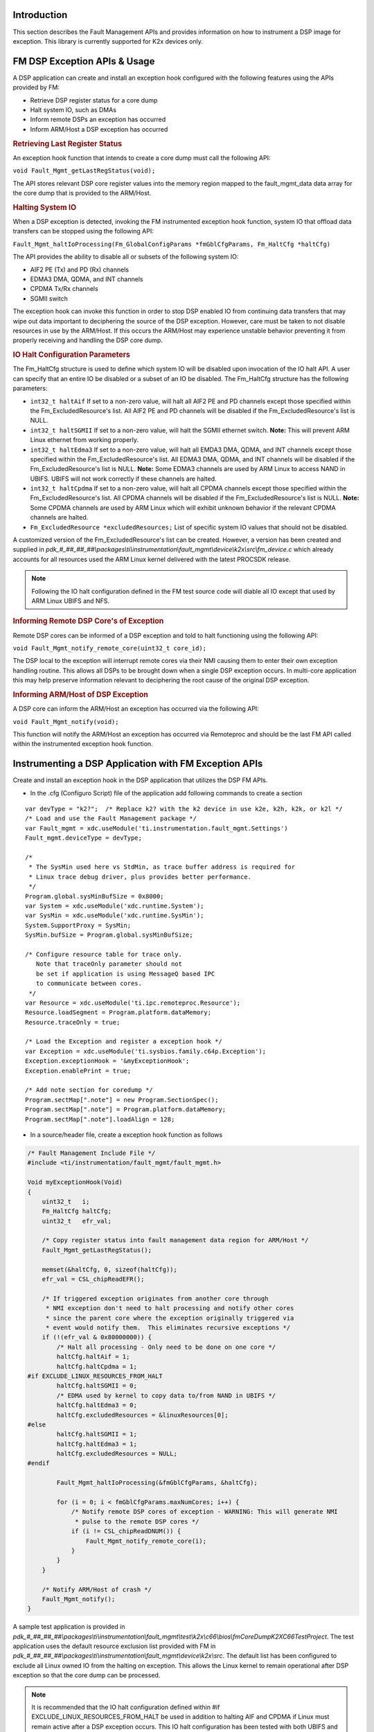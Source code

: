 .. http://processors.wiki.ti.com/index.php/Processor_SDK_RTOS_FM

Introduction
------------

This section describes the Fault Management APIs and provides
information on how to instrument a DSP image for exception. This library
is currently supported for K2x devices only.

FM DSP Exception APIs & Usage
-----------------------------

A DSP application can create and install an exception hook configured
with the following features using the APIs provided by FM:

-  Retrieve DSP register status for a core dump
-  Halt system IO, such as DMAs
-  Inform remote DSPs an exception has occurred
-  Inform ARM/Host a DSP exception has occurred

.. rubric:: Retrieving Last Register Status
   :name: retrieving-last-register-status

An exception hook function that intends to create a core dump must call
the following API:

``void Fault_Mgmt_getLastRegStatus(void);``

The API stores relevant DSP core register values into the memory region
mapped to the fault_mgmt_data data array for the core dump that is
provided to the ARM/Host.

.. rubric:: Halting System IO
   :name: halting-system-io

When a DSP exception is detected, invoking the FM instrumented exception
hook function, system IO that offload data transfers can be stopped
using the following API:

``Fault_Mgmt_haltIoProcessing(Fm_GlobalConfigParams *fmGblCfgParams, Fm_HaltCfg *haltCfg)``

The API provides the ability to disable all or subsets of the following
system IO:

-  AIF2 PE (Tx) and PD (Rx) channels
-  EDMA3 DMA, QDMA, and INT channels
-  CPDMA Tx/Rx channels
-  SGMII switch

The exception hook can invoke this function in order to stop DSP enabled
IO from continuing data transfers that may wipe out data important to
deciphering the source of the DSP exception. However, care must be taken
to not disable resources in use by the ARM/Host. If this occurs the
ARM/Host may experience unstable behavior preventing it from properly
receiving and handling the DSP core dump.

.. rubric:: IO Halt Configuration Parameters
   :name: io-halt-configuration-parameters

The Fm_HaltCfg structure is used to define which system IO will be
disabled upon invocation of the IO halt API. A user can specify that an
entire IO be disabled or a subset of an IO be disabled. The Fm_HaltCfg
structure has the following parameters:

-  ``int32_t haltAif`` If set to a non-zero value, will halt all AIF2 PE
   and PD channels except those specified within the
   Fm_ExcludedResource's list. All AIF2 PE and PD channels will be
   disabled if the Fm_ExcludedResource's list is NULL.
-  ``int32_t haltSGMII`` If set to a non-zero value, will halt the SGMII
   ethernet switch.
   **Note:** This will prevent ARM Linux ethernet from working properly.
-  ``int32_t haltEdma3`` If set to a non-zero value, will halt all EMDA3
   DMA, QDMA, and INT channels except those specified within the
   Fm_ExcludedResource's list. All EDMA3 DMA, QDMA, and INT channels
   will be disabled if the Fm_ExcludedResource's list is NULL.
   **Note:** Some EDMA3 channels are used by ARM Linux to access
   NAND in UBIFS. UBIFS will not work correctly if these channels are
   halted.
-  ``int32_t haltCpdma`` If set to a non-zero value, will halt all CPDMA
   channels except those specified within the Fm_ExcludedResource's
   list. All CPDMA channels will be disabled if the
   Fm_ExcludedResource's list is NULL.
   **Note:** Some CPDMA channels are used by ARM Linux which will exhibit
   unknown behavior if the relevant CPDMA channels are halted.
-  ``Fm_ExcludedResource *excludedResources;`` List of specific system
   IO values that should not be disabled.

A customized version of the Fm_ExcludedResource's list can be created.
However, a version has been created and supplied in
*pdk_#_##_##_##\\packages\\ti\\instrumentation\\fault_mgmt\\device\\k2x\\src\\fm_device.c*
which already accounts for all resources used the ARM Linux kernel
delivered with the latest PROCSDK release.

.. note::
   Following the IO halt configuration defined in the FM test source code
   will diable all IO except that used by ARM Linux UBIFS and NFS.

.. rubric:: Informing Remote DSP Core's of Exception
   :name: informing-remote-dsp-cores-of-exception

Remote DSP cores can be informed of a DSP exception and told to halt
functioning using the following API:

``void Fault_Mgmt_notify_remote_core(uint32_t core_id);``

The DSP local to the exception will interrupt remote cores via their NMI
causing them to enter their own exception handling routine. This allows
all DSPs to be brought down when a single DSP exception occurs. In
multi-core application this may help preserve information relevant to
deciphering the root cause of the original DSP exception.

.. rubric:: Informing ARM/Host of DSP Exception
   :name: informing-armhost-of-dsp-exception

A DSP core can inform the ARM/Host an exception has occurred via the
following API:

``void Fault_Mgmt_notify(void);``

This function will notify the ARM/Host an exception has occurred via
Remoteproc and should be the last FM API called within the instrumented
exception hook function.

Instrumenting a DSP Application with FM Exception APIs
------------------------------------------------------

Create and install an exception hook in the DSP application that
utilizes the DSP FM APIs.

-  In the .cfg (Configuro Script) file of the application add following
   commands to create a section

::

    var devType = "k2?";  /* Replace k2? with the k2 device in use k2e, k2h, k2k, or k2l */
    /* Load and use the Fault Management package */
    var Fault_mgmt = xdc.useModule('ti.instrumentation.fault_mgmt.Settings')
    Fault_mgmt.deviceType = devType;

    /*
     * The SysMin used here vs StdMin, as trace buffer address is required for
     * Linux trace debug driver, plus provides better performance.
     */
    Program.global.sysMinBufSize = 0x8000;
    var System = xdc.useModule('xdc.runtime.System');
    var SysMin = xdc.useModule('xdc.runtime.SysMin');
    System.SupportProxy = SysMin;
    SysMin.bufSize = Program.global.sysMinBufSize;

    /* Configure resource table for trace only.
       Note that traceOnly parameter should not
       be set if application is using MessageQ based IPC
       to communicate between cores.
     */
    var Resource = xdc.useModule('ti.ipc.remoteproc.Resource');
    Resource.loadSegment = Program.platform.dataMemory;
    Resource.traceOnly = true;

    /* Load the Exception and register a exception hook */
    var Exception = xdc.useModule('ti.sysbios.family.c64p.Exception');
    Exception.exceptionHook = '&myExceptionHook';
    Exception.enablePrint = true;

    /* Add note section for coredump */
    Program.sectMap[".note"] = new Program.SectionSpec();
    Program.sectMap[".note"] = Program.platform.dataMemory;
    Program.sectMap[".note"].loadAlign = 128;

-  In a source/header file, create a exception hook function as follows

.. code-block:: c

    /* Fault Management Include File */
    #include <ti/instrumentation/fault_mgmt/fault_mgmt.h>

    Void myExceptionHook(Void)
    {
        uint32_t   i;
        Fm_HaltCfg haltCfg;
        uint32_t   efr_val;

        /* Copy register status into fault management data region for ARM/Host */
        Fault_Mgmt_getLastRegStatus();

        memset(&haltCfg, 0, sizeof(haltCfg));
        efr_val = CSL_chipReadEFR();

        /* If triggered exception originates from another core through
         * NMI exception don't need to halt processing and notify other cores
         * since the parent core where the exception originally triggered via
         * event would notify them.  This eliminates recursive exceptions */
        if (!(efr_val & 0x80000000)) {
            /* Halt all processing - Only need to be done on one core */
            haltCfg.haltAif = 1;
            haltCfg.haltCpdma = 1;
    #if EXCLUDE_LINUX_RESOURCES_FROM_HALT
            haltCfg.haltSGMII = 0;
            /* EDMA used by kernel to copy data to/from NAND in UBIFS */
            haltCfg.haltEdma3 = 0;
            haltCfg.excludedResources = &linuxResources[0];
    #else
            haltCfg.haltSGMII = 1;
            haltCfg.haltEdma3 = 1;
            haltCfg.excludedResources = NULL;
    #endif

            Fault_Mgmt_haltIoProcessing(&fmGblCfgParams, &haltCfg);

            for (i = 0; i < fmGblCfgParams.maxNumCores; i++) {
                /* Notify remote DSP cores of exception - WARNING: This will generate NMI
                 * pulse to the remote DSP cores */
                if (i != CSL_chipReadDNUM()) {
                    Fault_Mgmt_notify_remote_core(i);
                }
            }
        }

        /* Notify ARM/Host of crash */
        Fault_Mgmt_notify();
    }

A sample test application is provided in
*pdk_#_##_##_##\\packages\\ti\\instrumentation\\fault_mgmt\\test\\k2x\\c66\\bios\\fmCoreDumpK2XC66TestProject*.
The test application uses the default resource exclusion list provided
with FM in
*pdk_#_##_##_##\\packages\\ti\\instrumentation\\fault_mgmt\\device\\k2x\\src*.
The default list has been configured to exclude all Linux owned IO from
the halting on exception. This allows the Linux kernel to remain
operational after DSP exception so that the core dump can be processed.

.. note::
   It is recommended that the IO halt configuration defined within #if
   EXCLUDE_LINUX_RESOURCES_FROM_HALT be used in addition to halting AIF and
   CPDMA if Linux must remain active after a DSP exception occurs. This IO
   halt configuration has been tested with both UBIFS and NFS. The
   documented configuration shuts down all IO except those needed by Linux
   to operate, such as EDMA3 (for access to NAND), the SGMII (for
   Ethernet), and Linux owned CPPI DMAs.


FM Global Configuration Parameters
----------------------------------

The Fm_GlobalConfigParams structure informs the IO halt and cleanup
features of the system peripheral resource ranges that could not be
pulled from CSL. The user should not create their own version of this
structure. Instead, the version of the structure provided within
*pdk_#_##_##_##\\packages\\ti\\instrumentation\\fault_mgmt\\device\\k2x\\src\\fm_device.c*
should be used. This structure has been statically created based on
device peripheral parameters.

FM Tests
--------

The Fault Management module comes with a single test application,
fmCoreDumpK2HC66TestProject. The fmCoreDumpK2HC66TestProject forces a
DSP exception which causes the FM core dump logic to execute. The
example can be run from CCS or downloaded from Linux via MPM. After
executing the application, from the Linux shell, check /var/log/syslog
for a message saying a crash event was detected on the DSP to which the
core dump test was loaded and run.

Additional References
---------------------

+-----------------------------------+-----------------------------------+
| **Document**                      | **Location**                      |
+-----------------------------------+-----------------------------------+
| Fault Management API Reference    | $(TI_PDK_INSTALL_DIR)\\packages\\ |
| Manual                            | ti\\instrumentation\\fault_mgmt\\ |
|                                   | docs\\doxygen\html\index.html     |
+-----------------------------------+-----------------------------------+
| Fault Management Release Notes    | $(TI_PDK_INSTALL_DIR)\\packages\\ |
|                                   | ti\\instrumentation\\fault_mgmt\\ |
|                                   | docs\\ReleaseNotes_fault_mgmt.pdf |
+-----------------------------------+-----------------------------------+

